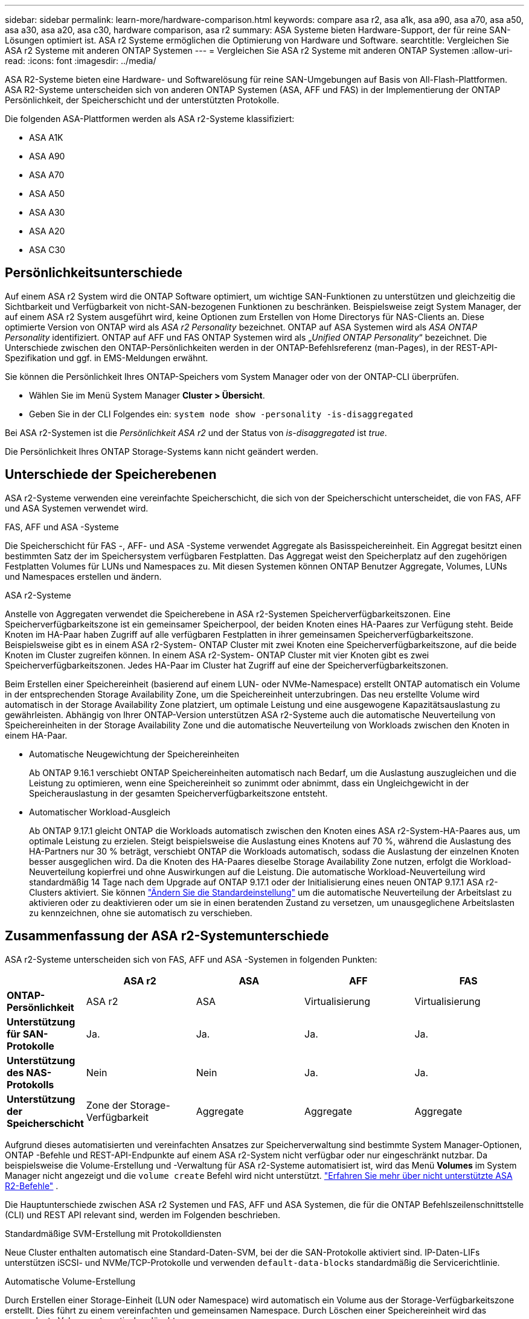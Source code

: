 ---
sidebar: sidebar 
permalink: learn-more/hardware-comparison.html 
keywords: compare asa r2, asa a1k, asa a90, asa a70, asa a50, asa a30, asa a20, asa c30, hardware comparison, asa r2 
summary: ASA Systeme bieten Hardware-Support, der für reine SAN-Lösungen optimiert ist. ASA r2 Systeme ermöglichen die Optimierung von Hardware und Software. 
searchtitle: Vergleichen Sie ASA r2 Systeme mit anderen ONTAP Systemen 
---
= Vergleichen Sie ASA r2 Systeme mit anderen ONTAP Systemen
:allow-uri-read: 
:icons: font
:imagesdir: ../media/


[role="lead"]
ASA R2-Systeme bieten eine Hardware- und Softwarelösung für reine SAN-Umgebungen auf Basis von All-Flash-Plattformen. ASA R2-Systeme unterscheiden sich von anderen ONTAP Systemen (ASA, AFF und FAS) in der Implementierung der ONTAP Persönlichkeit, der Speicherschicht und der unterstützten Protokolle.

Die folgenden ASA-Plattformen werden als ASA r2-Systeme klassifiziert:

* ASA A1K
* ASA A90
* ASA A70
* ASA A50
* ASA A30
* ASA A20
* ASA C30




== Persönlichkeitsunterschiede

Auf einem ASA r2 System wird die ONTAP Software optimiert, um wichtige SAN-Funktionen zu unterstützen und gleichzeitig die Sichtbarkeit und Verfügbarkeit von nicht-SAN-bezogenen Funktionen zu beschränken. Beispielsweise zeigt System Manager, der auf einem ASA r2 System ausgeführt wird, keine Optionen zum Erstellen von Home Directorys für NAS-Clients an. Diese optimierte Version von ONTAP wird als _ASA r2 Personality_ bezeichnet. ONTAP auf ASA Systemen wird als _ASA ONTAP Personality_ identifiziert. ONTAP auf AFF und FAS ONTAP Systemen wird als „_Unified ONTAP Personality_“ bezeichnet. Die Unterschiede zwischen den ONTAP-Persönlichkeiten werden in der ONTAP-Befehlsreferenz (man-Pages), in der REST-API-Spezifikation und ggf. in EMS-Meldungen erwähnt.

Sie können die Persönlichkeit Ihres ONTAP-Speichers vom System Manager oder von der ONTAP-CLI überprüfen.

* Wählen Sie im Menü System Manager *Cluster > Übersicht*.
* Geben Sie in der CLI Folgendes ein: `system node show -personality -is-disaggregated`


Bei ASA r2-Systemen ist die _Persönlichkeit_ _ASA r2_ und der Status von _is-disaggregated_ ist _true_.

Die Persönlichkeit Ihres ONTAP Storage-Systems kann nicht geändert werden.



== Unterschiede der Speicherebenen

ASA r2-Systeme verwenden eine vereinfachte Speicherschicht, die sich von der Speicherschicht unterscheidet, die von FAS, AFF und ASA Systemen verwendet wird.

.FAS, AFF und ASA -Systeme
Die Speicherschicht für FAS -, AFF- und ASA -Systeme verwendet Aggregate als Basisspeichereinheit. Ein Aggregat besitzt einen bestimmten Satz der im Speichersystem verfügbaren Festplatten. Das Aggregat weist den Speicherplatz auf den zugehörigen Festplatten Volumes für LUNs und Namespaces zu. Mit diesen Systemen können ONTAP Benutzer Aggregate, Volumes, LUNs und Namespaces erstellen und ändern.

.ASA r2-Systeme
Anstelle von Aggregaten verwendet die Speicherebene in ASA r2-Systemen Speicherverfügbarkeitszonen. Eine Speicherverfügbarkeitszone ist ein gemeinsamer Speicherpool, der beiden Knoten eines HA-Paares zur Verfügung steht. Beide Knoten im HA-Paar haben Zugriff auf alle verfügbaren Festplatten in ihrer gemeinsamen Speicherverfügbarkeitszone. Beispielsweise gibt es in einem ASA r2-System- ONTAP Cluster mit zwei Knoten eine Speicherverfügbarkeitszone, auf die beide Knoten im Cluster zugreifen können. In einem ASA r2-System- ONTAP Cluster mit vier Knoten gibt es zwei Speicherverfügbarkeitszonen. Jedes HA-Paar im Cluster hat Zugriff auf eine der Speicherverfügbarkeitszonen.

Beim Erstellen einer Speichereinheit (basierend auf einem LUN- oder NVMe-Namespace) erstellt ONTAP automatisch ein Volume in der entsprechenden Storage Availability Zone, um die Speichereinheit unterzubringen. Das neu erstellte Volume wird automatisch in der Storage Availability Zone platziert, um optimale Leistung und eine ausgewogene Kapazitätsauslastung zu gewährleisten. Abhängig von Ihrer ONTAP-Version unterstützen ASA r2-Systeme auch die automatische Neuverteilung von Speichereinheiten in der Storage Availability Zone und die automatische Neuverteilung von Workloads zwischen den Knoten in einem HA-Paar.

* Automatische Neugewichtung der Speichereinheiten
+
Ab ONTAP 9.16.1 verschiebt ONTAP Speichereinheiten automatisch nach Bedarf, um die Auslastung auszugleichen und die Leistung zu optimieren, wenn eine Speichereinheit so zunimmt oder abnimmt, dass ein Ungleichgewicht in der Speicherauslastung in der gesamten Speicherverfügbarkeitszone entsteht.

* Automatischer Workload-Ausgleich
+
Ab ONTAP 9.17.1 gleicht ONTAP die Workloads automatisch zwischen den Knoten eines ASA r2-System-HA-Paares aus, um optimale Leistung zu erzielen. Steigt beispielsweise die Auslastung eines Knotens auf 70 %, während die Auslastung des HA-Partners nur 30 % beträgt, verschiebt ONTAP die Workloads automatisch, sodass die Auslastung der einzelnen Knoten besser ausgeglichen wird. Da die Knoten des HA-Paares dieselbe Storage Availability Zone nutzen, erfolgt die Workload-Neuverteilung kopierfrei und ohne Auswirkungen auf die Leistung. Die automatische Workload-Neuverteilung wird standardmäßig 14 Tage nach dem Upgrade auf ONTAP 9.17.1 oder der Initialisierung eines neuen ONTAP 9.17.1 ASA r2-Clusters aktiviert. Sie können link:../administer/rebalance-workloads.html["Ändern Sie die Standardeinstellung"] um die automatische Neuverteilung der Arbeitslast zu aktivieren oder zu deaktivieren oder um sie in einen beratenden Zustand zu versetzen, um unausgeglichene Arbeitslasten zu kennzeichnen, ohne sie automatisch zu verschieben.





== Zusammenfassung der ASA r2-Systemunterschiede

ASA r2-Systeme unterscheiden sich von FAS, AFF und ASA -Systemen in folgenden Punkten:

[cols="1h,2,2,2,2"]
|===
|  | ASA r2 | ASA | AFF | FAS 


 a| 
*ONTAP-Persönlichkeit*
| ASA r2 | ASA | Virtualisierung | Virtualisierung 


 a| 
*Unterstützung für SAN-Protokolle*
| Ja. | Ja. | Ja. | Ja. 


 a| 
*Unterstützung des NAS-Protokolls*
| Nein | Nein | Ja. | Ja. 


 a| 
*Unterstützung der Speicherschicht*
| Zone der Storage-Verfügbarkeit | Aggregate | Aggregate | Aggregate 
|===
Aufgrund dieses automatisierten und vereinfachten Ansatzes zur Speicherverwaltung sind bestimmte System Manager-Optionen, ONTAP -Befehle und REST-API-Endpunkte auf einem ASA r2-System nicht verfügbar oder nur eingeschränkt nutzbar. Da beispielsweise die Volume-Erstellung und -Verwaltung für ASA r2-Systeme automatisiert ist, wird das Menü *Volumes* im System Manager nicht angezeigt und die  `volume create` Befehl wird nicht unterstützt. link:cli-support.html["Erfahren Sie mehr über nicht unterstützte ASA R2-Befehle"] .

Die Hauptunterschiede zwischen ASA r2 Systemen und FAS, AFF und ASA Systemen, die für die ONTAP Befehlszeilenschnittstelle (CLI) und REST API relevant sind, werden im Folgenden beschrieben.

.Standardmäßige SVM-Erstellung mit Protokolldiensten
Neue Cluster enthalten automatisch eine Standard-Daten-SVM, bei der die SAN-Protokolle aktiviert sind. IP-Daten-LIFs unterstützen iSCSI- und NVMe/TCP-Protokolle und verwenden `default-data-blocks` standardmäßig die Servicerichtlinie.

.Automatische Volume-Erstellung
Durch Erstellen einer Storage-Einheit (LUN oder Namespace) wird automatisch ein Volume aus der Storage-Verfügbarkeitszone erstellt. Dies führt zu einem vereinfachten und gemeinsamen Namespace. Durch Löschen einer Speichereinheit wird das zugeordnete Volume automatisch gelöscht.

.Änderungen an Thin Provisioning und Thick Provisioning
Storage-Einheiten werden auf ASA r2-Storage-Systemen immer über Thin Provisioning bereitgestellt. Thick Provisioning wird nicht unterstützt.

.Änderungen an der Datenkomprimierung
Temperaturempfindliche Storage-Effizienz wird auf ASA r2-Systemen nicht angewendet. Auf ASA r2-Systemen basiert die Komprimierung nicht auf _Hot_-Daten (auf die häufig zugegriffen wird) oder _Cold_-Daten (auf die selten zugegriffen wird). Die Komprimierung beginnt, ohne auf Daten zu warten, die kalt werden.

.Finden Sie weitere Informationen
* Erfahren Sie mehr über link:https://docs.netapp.com/us-en/ontap-systems-family/intro-family.html["ONTAP Hardwaresysteme"^].
* Siehe vollständige Konfigurationsunterstützung und -Einschränkungen für ASA- und ASA r2-Systeme in link:https://hwu.netapp.com/["NetApp Hardware Universe"^].
* Erfahren Sie mehr über die link:https://www.netapp.com/pdf.html?item=/media/85736-ds-4254-asa.pdf["NetApp ASA"^].

